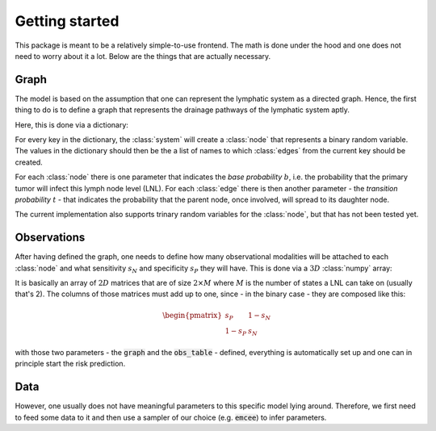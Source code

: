 Getting started
===============

This package is meant to be a relatively simple-to-use frontend. The math is done under the hood and one does not need to worry about it a lot. Below are the things that are actually necessary.

Graph
-----

The model is based on the assumption that one can represent the lymphatic system as a directed graph. Hence, the first thing to do is to define a graph that represents the drainage pathways of the lymphatic system aptly.

Here, this is done via a dictionary:

.. code-block:: python
    :linenos:

    graph = {'lvl 1': ['lvl 2'], 
             'lvl 2': []}

For every key in the dictionary, the :class:`system` will create a :class:`node` that represents a binary random variable. The values in the dictionary should then be the a list of names to which :class:`edges` from the current key should be created.

For each :class:`node` there is one parameter that indicates the *base probability* :math:`b`, i.e. the probability that the primary tumor will infect this lymph node level (LNL). For each :class:`edge` there is then another parameter - the *transition probability* :math:`t` - that indicates the probability that the parent node, once involved, will spread to its daughter node.

The current implementation also supports trinary random variables for the :class:`node`, but that has not been tested yet.

Observations
------------

After having defined the graph, one needs to define how many observational modalities will be attached to each :class:`node` and what sensitivity :math:`s_N` and specificity :math:`s_P` they will have. This is done via a :math:`3D` :class:`numpy` array:

.. code-block:: python
    :linenos:

    obs_table = np.array([[[   1,   0], 
                           [   0,   1]], 
                           
                          [[0.75, 0.2], 
                           [0.25, 0.8]]])

It is basically an array of :math:`2D` matrices that are of size :math:`2\times M` where :math:`M` is the number of states a LNL can take on (usually that's 2). The columns of those matrices must add up to one, since - in the binary case - they are composed like this:

.. math::
    
    \begin{pmatrix}
    s_P & 1-s_N \\
    1-s_P & s_N
    \end{pmatrix}

with those two parameters - the :code:`graph` and the :code:`obs_table` - defined, everything is automatically set up and one can in principle start the risk prediction.

Data
----

However, one usually does not have meaningful parameters to this specific model lying around. Therefore, we first need to feed some data to it and then use a sampler of our choice (e.g. :code:`emcee`) to infer parameters.